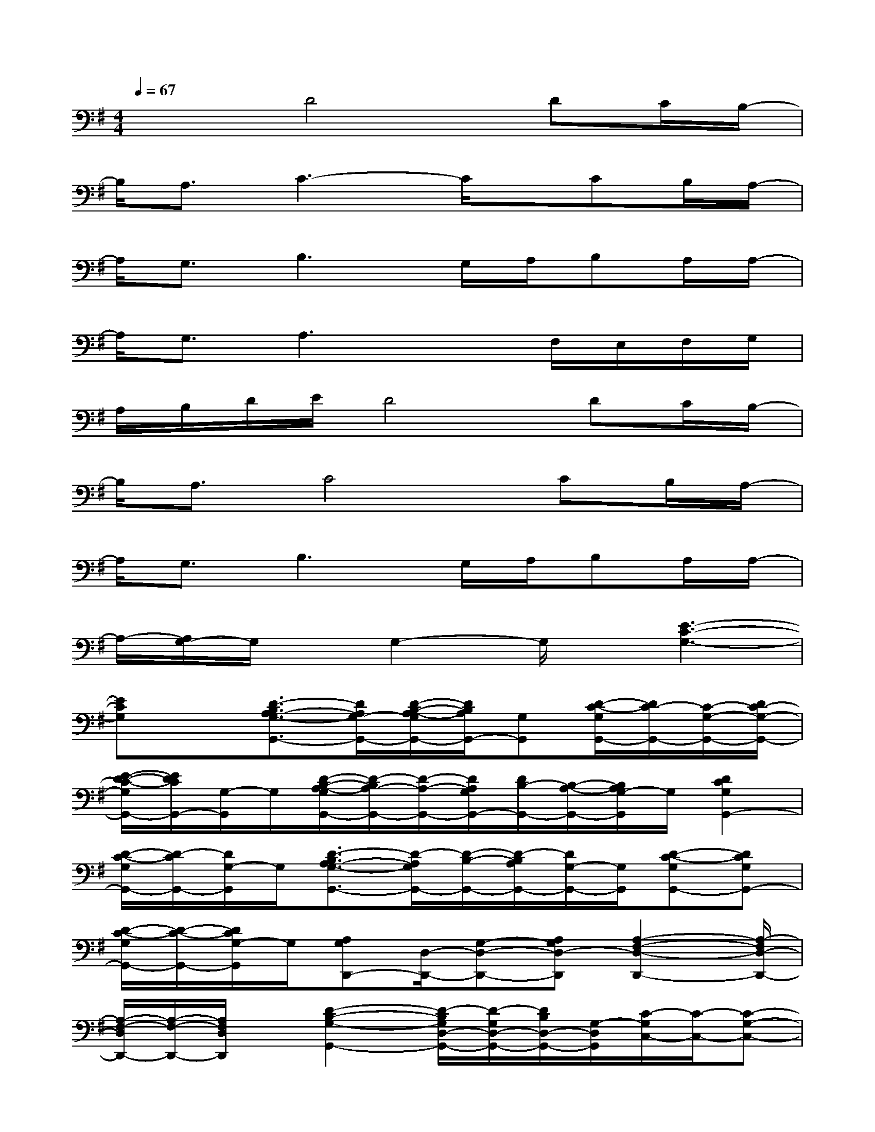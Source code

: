 X:1
T:
M:4/4
L:1/8
Q:1/4=67
K:G%1sharps
V:1
x2D4DC/2B,/2-|
B,/2A,3/2C3-C/2x/2CB,/2A,/2-|
A,/2G,3/2B,3G,/2A,/2B,A,/2A,/2-|
A,/2G,3/2A,3xF,/2E,/2F,/2G,/2|
A,/2B,/2D/2E/2D4DC/2B,/2-|
B,/2A,3/2C4CB,/2A,/2-|
A,/2G,3/2B,3G,/2A,/2B,A,/2A,/2-|
A,/2-[A,/2G,/2-]G,/2x/2G,2-G,/2x/2[E3-C3-G,3-]|
[ECG,]x[D3/2-B,3/2A,3/2-G,3/2-G,,3/2-][D/2A,/2G,/2-G,,/2-][D/2-B,/2-A,/2-G,/2G,,/2-][D/2B,/2A,/2G,,/2-][G,G,,][D/2-C/2-G,/2G,,/2-][D/2C/2-G,,/2-][C/2-G,/2-G,,/2-][D/2C/2-G,/2-G,,/2-]|
[E/2-D/2-C/2-G,/2G,,/2-][E/2D/2C/2G,,/2-][G,/2-G,,/2]G,/2[D/2-B,/2-A,/2-G,/2G,,/2-][D/2-B,/2A,/2-G,,/2-][D/2-A,/2-G,,/2-][D/2A,/2G,/2G,,/2-][D/2B,/2-G,,/2-][B,/2-A,/2-G,,/2-][B,/2A,/2G,/2-G,,/2]G,/2[D2C2G,2G,,2-]|
[D/2-C/2-G,/2G,,/2-][D/2-C/2G,,/2-][D/2G,/2-G,,/2]G,/2[D3/2-B,3/2A,3/2-G,3/2-G,,3/2-][D/2-A,/2G,/2G,,/2-][D/2-B,/2-G,,/2-][D/2-B,/2A,/2G,,/2-][D/2G,/2-G,,/2-][G,/2G,,/2][D-C-G,G,,-][DCG,G,,-]|
[D/2-C/2-G,/2G,,/2-][D/2-C/2-G,,/2-][D/2C/2G,/2-G,,/2]G,/2[A,G,D,,-][D,/2-D,,/2-][G,-D,-D,,-][A,G,D,-D,,][A,2-F,2-D,2-D,,2-][A,/2-F,/2D,/2-D,,/2-]|
[A,/2-F,/2-D,/2D,,/2-][A,/2-F,/2-D,,/2-][A,/2F,/2D,/2D,,/2]x/2[D2-B,2-G,2-G,,2-][D/2-B,/2G,/2D,/2-G,,/2-][D/2-G,/2D,/2-G,,/2-][D/2B,/2D,/2-G,,/2-][G,/2-D,/2G,,/2][C/2-G,/2C,/2-][C/2-C,/2-][C-G,-C,-]|
[E/2-C/2-G,/2C,/2-][E/2-C/2-C,/2-][E/2C/2C,/2]x/2[F-D-D,-][FD-A,-D,-][F/2-D/2-A,/2D,/2-][F/2-D/2-D,/2-][F/2D/2A,/2-D,/2-][A,/2D,/2][E2-C2-C,2-]|
[E/2-C/2-G,/2C,/2-][E/2-C/2-C,/2-][E/2C/2G,/2-C,/2]G,/2[D-B,-G,,-][D-B,-G,-G,,-][D/2-B,/2G,/2D,/2-G,,/2-][D/2-G,/2D,/2-G,,/2][D/2-B,/2D,/2-][D/2G,/2D,/2][E2-C2-A,,2-]|
[E/2-C/2A,/2-A,,/2-][E/2-A,/2A,,/2-][E/2C/2A,,/2]x/2[ECG,C,-]C,/2A,/2[FDA,-D,-][A,/2-D,/2]A,/2[D-B,-G,,-][D-B,-G,-G,,-]